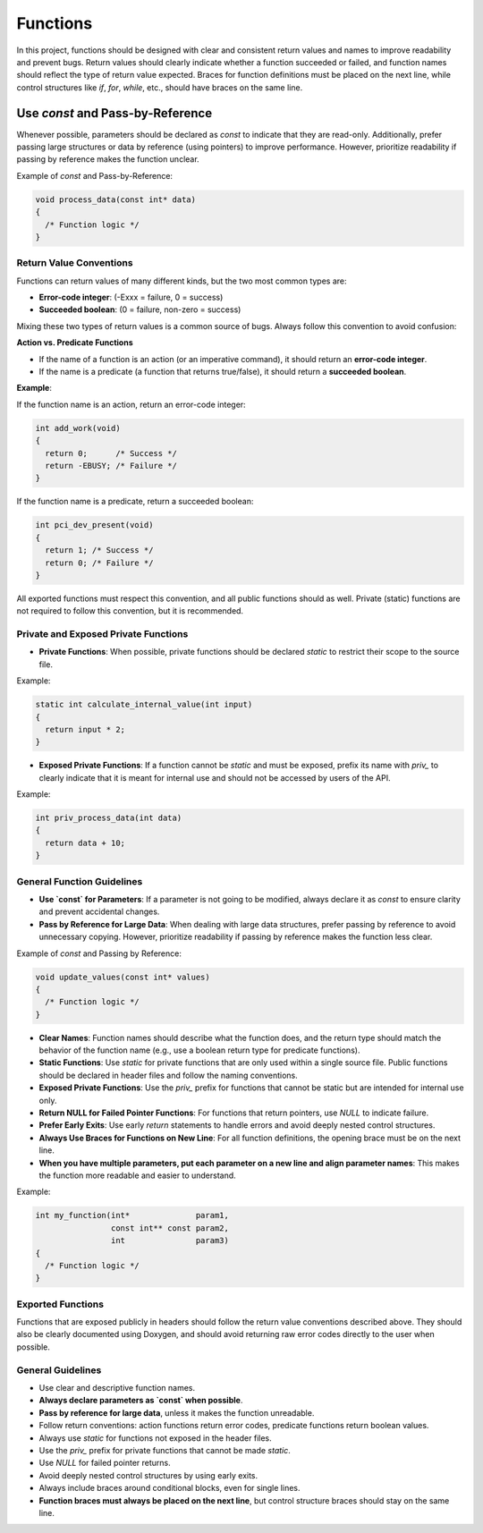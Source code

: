 Functions
=========

In this project, functions should be designed with clear and consistent return values and names to improve readability and prevent bugs. Return values should clearly indicate whether a function succeeded or failed, and function names should reflect the type of return value expected. Braces for function definitions must be placed on the next line, while control structures like `if`, `for`, `while`, etc., should have braces on the same line.

Use `const` and Pass-by-Reference
_________________________________
Whenever possible, parameters should be declared as `const` to indicate that they are read-only. Additionally, prefer passing large structures or data by reference (using pointers) to improve performance. However, prioritize readability if passing by reference makes the function unclear.

Example of `const` and Pass-by-Reference:

.. code-block:: c

    void process_data(const int* data)
    {
      /* Function logic */
    }

Return Value Conventions
------------------------

Functions can return values of many different kinds, but the two most common types are:

- **Error-code integer**: (-Exxx = failure, 0 = success)

- **Succeeded boolean**: (0 = failure, non-zero = success)

Mixing these two types of return values is a common source of bugs. Always follow this convention to avoid confusion:

**Action vs. Predicate Functions**

- If the name of a function is an action (or an imperative command), it should return an **error-code integer**.

- If the name is a predicate (a function that returns true/false), it should return a **succeeded boolean**.

**Example**:

If the function name is an action, return an error-code integer:

.. code-block:: c

    int add_work(void)
    {
      return 0;      /* Success */
      return -EBUSY; /* Failure */
    }

If the function name is a predicate, return a succeeded boolean:

.. code-block:: c

    int pci_dev_present(void)
    {
      return 1; /* Success */
      return 0; /* Failure */
    }

All exported functions must respect this convention, and all public functions should as well. Private (static) functions are not required to follow this convention, but it is recommended.

Private and Exposed Private Functions
--------------------------------------

- **Private Functions**: When possible, private functions should be declared `static` to restrict their scope to the source file.

Example:

.. code-block:: c

    static int calculate_internal_value(int input)
    {
      return input * 2;
    }

- **Exposed Private Functions**: If a function cannot be `static` and must be exposed, prefix its name with `priv_` to clearly indicate that it is meant for internal use and should not be accessed by users of the API.

Example:

.. code-block:: c

    int priv_process_data(int data)
    {
      return data + 10;
    }

General Function Guidelines
----------------------------

- **Use `const` for Parameters**: If a parameter is not going to be modified, always declare it as `const` to ensure clarity and prevent accidental changes.
  
- **Pass by Reference for Large Data**: When dealing with large data structures, prefer passing by reference to avoid unnecessary copying. However, prioritize readability if passing by reference makes the function less clear.

Example of `const` and Passing by Reference:

.. code-block:: c

    void update_values(const int* values)
    {
      /* Function logic */
    }

- **Clear Names**: Function names should describe what the function does, and the return type should match the behavior of the function name (e.g., use a boolean return type for predicate functions).
  
- **Static Functions**: Use `static` for private functions that are only used within a single source file. Public functions should be declared in header files and follow the naming conventions.

- **Exposed Private Functions**: Use the `priv_` prefix for functions that cannot be static but are intended for internal use only.

- **Return NULL for Failed Pointer Functions**: For functions that return pointers, use `NULL` to indicate failure.

- **Prefer Early Exits**: Use early `return` statements to handle errors and avoid deeply nested control structures.

- **Always Use Braces for Functions on New Line**: For all function definitions, the opening brace must be on the next line.

- **When you have multiple parameters, put each parameter on a new line and align parameter names**: This makes the function more readable and easier to understand.

Example:

.. code-block:: c

    int my_function(int*              param1, 
                    const int** const param2, 
                    int               param3)
    {
      /* Function logic */
    }

**Exported Functions**
----------------------

Functions that are exposed publicly in headers should follow the return value conventions described above. They should also be clearly documented using Doxygen, and should avoid returning raw error codes directly to the user when possible.

General Guidelines
------------------

- Use clear and descriptive function names.

- **Always declare parameters as `const` when possible**.

- **Pass by reference for large data**, unless it makes the function unreadable.

- Follow return conventions: action functions return error codes, predicate functions return boolean values.

- Always use `static` for functions not exposed in the header files.

- Use the `priv_` prefix for private functions that cannot be made `static`.

- Use `NULL` for failed pointer returns.

- Avoid deeply nested control structures by using early exits.

- Always include braces around conditional blocks, even for single lines.

- **Function braces must always be placed on the next line**, but control structure braces should stay on the same line.

